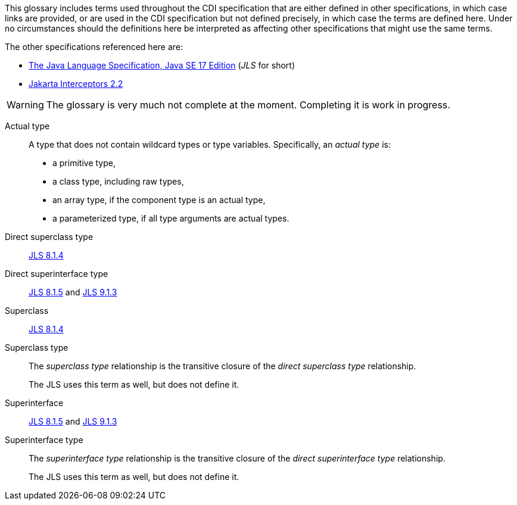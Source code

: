 ////
Copyright (c) 2025 Contributors to the Eclipse Foundation

This program and the accompanying materials are made available under the
Apache Software License 2.0 which is available at:
https://www.apache.org/licenses/LICENSE-2.0.

SPDX-License-Identifier: Apache-2.0
////

This glossary includes terms used throughout the CDI specification that are either defined in other specifications, in which case links are provided, or are used in the CDI specification but not defined precisely, in which case the terms are defined here.
Under no circumstances should the definitions here be interpreted as affecting other specifications that might use the same terms.

The other specifications referenced here are:

- link:https://docs.oracle.com/javase/specs/jls/se17/html/index.html[The Java Language Specification, Java SE 17 Edition] (_JLS_ for short)
- link:https://jakarta.ee/specifications/interceptors/2.2/jakarta-interceptors-spec-2.2[Jakarta Interceptors 2.2]

WARNING: The glossary is very much not complete at the moment.
Completing it is work in progress.

// please keep the following list in alphabetical order

Actual type:: A type that does not contain wildcard types or type variables. Specifically, an _actual type_ is:

* a primitive type,
* a class type, including raw types,
* an array type, if the component type is an actual type,
* a parameterized type, if all type arguments are actual types.

Direct superclass type:: link:https://docs.oracle.com/javase/specs/jls/se17/html/jls-8.html#jls-8.1.4[JLS 8.1.4]

Direct superinterface type:: link:https://docs.oracle.com/javase/specs/jls/se17/html/jls-8.html#jls-8.1.5[JLS 8.1.5] and link:https://docs.oracle.com/javase/specs/jls/se17/html/jls-9.html#jls-9.1.3[JLS 9.1.3]

Superclass:: link:https://docs.oracle.com/javase/specs/jls/se17/html/jls-8.html#jls-8.1.4[JLS 8.1.4]

Superclass type:: The _superclass type_ relationship is the transitive closure of the _direct superclass type_ relationship.
+
The JLS uses this term as well, but does not define it.

Superinterface:: link:https://docs.oracle.com/javase/specs/jls/se17/html/jls-8.html#jls-8.1.5[JLS 8.1.5] and link:https://docs.oracle.com/javase/specs/jls/se17/html/jls-9.html#jls-9.1.3[JLS 9.1.3]

Superinterface type:: The _superinterface type_ relationship is the transitive closure of the _direct superinterface type_ relationship.
+
The JLS uses this term as well, but does not define it.
